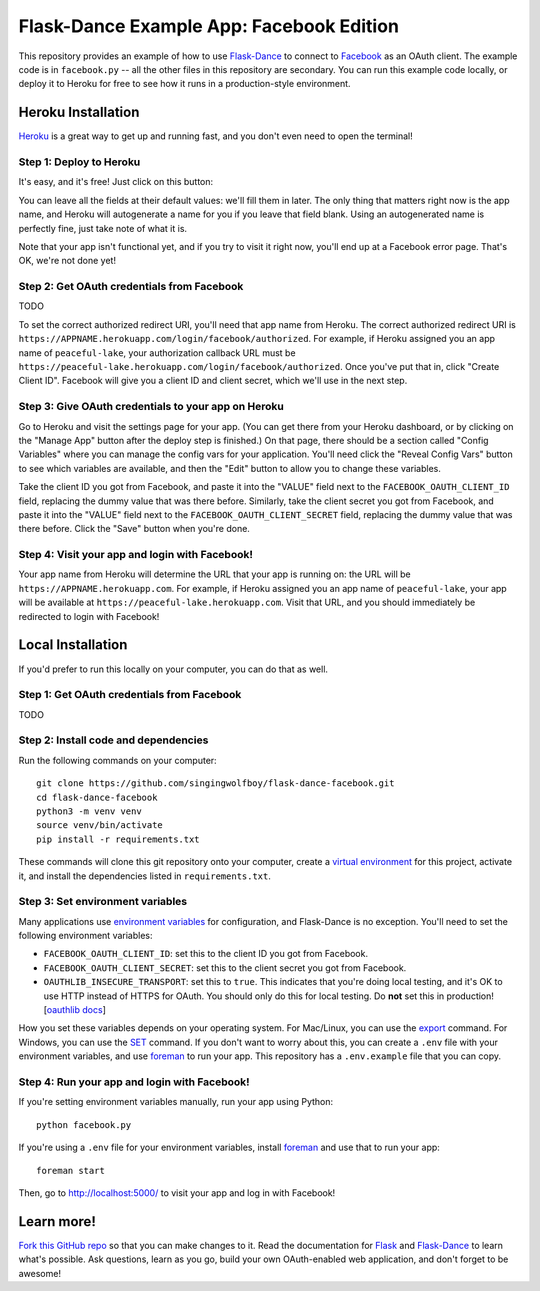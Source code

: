 Flask-Dance Example App: Facebook Edition
=========================================

This repository provides an example of how to use `Flask-Dance`_ to connect
to `Facebook`_ as an OAuth client. The example code is in ``facebook.py`` --
all the other files in this repository are secondary. You can run this example
code locally, or deploy it to Heroku for free to see how it runs in a
production-style environment.

Heroku Installation
```````````````````
`Heroku`_ is a great way to get up and running fast, and you don't even need
to open the terminal!

Step 1: Deploy to Heroku
------------------------
It's easy, and it's free! Just click on this button:

|heroku-deploy|

You can leave all the fields at their default values: we'll fill them in later.
The only thing that matters right now is the app name, and Heroku will
autogenerate a name for you if you leave that field blank. Using an
autogenerated name is perfectly fine, just take note of what it is.

Note that your app isn't functional yet, and if you try to visit it right now,
you'll end up at a Facebook error page. That's OK, we're not done yet!

Step 2: Get OAuth credentials from Facebook
-------------------------------------------
TODO

To set the correct authorized redirect URI, you'll need that
app name from Heroku. The correct authorized redirect URI is
``https://APPNAME.herokuapp.com/login/facebook/authorized``. For example,
if Heroku assigned you an app name of ``peaceful-lake``, your authorization
callback URL must be
``https://peaceful-lake.herokuapp.com/login/facebook/authorized``. Once you've
put that in, click "Create Client ID". Facebook will give you a client ID and
client secret, which we'll use in the next step.

Step 3: Give OAuth credentials to your app on Heroku
----------------------------------------------------
Go to Heroku and visit the settings page for your app. (You can get there from
your Heroku dashboard, or by clicking on the "Manage App" button after the
deploy step is finished.) On that page, there should be a section called
"Config Variables" where you can manage the config vars for your application.
You'll need click the "Reveal Config Vars" button to see which variables
are available, and then the "Edit" button to allow you to change these variables.

Take the client ID you got from Facebook, and paste it into the "VALUE" field
next to the ``FACEBOOK_OAUTH_CLIENT_ID`` field, replacing the dummy value that
was there before. Similarly, take the client secret you got from Facebook,
and paste it into the "VALUE" field next to the ``FACEBOOK_OAUTH_CLIENT_SECRET``
field, replacing the dummy value that was there before.
Click the "Save" button when you're done.

Step 4: Visit your app and login with Facebook!
-----------------------------------------------
Your app name from Heroku will determine the URL that your app is running on:
the URL will be ``https://APPNAME.herokuapp.com``. For example, if Heroku
assigned you an app name of ``peaceful-lake``, your app will be available at
``https://peaceful-lake.herokuapp.com``. Visit that URL, and you should
immediately be redirected to login with Facebook!

Local Installation
``````````````````
If you'd prefer to run this locally on your computer, you can do that as well.

Step 1: Get OAuth credentials from Facebook
-------------------------------------------
TODO

Step 2: Install code and dependencies
-------------------------------------
Run the following commands on your computer::

    git clone https://github.com/singingwolfboy/flask-dance-facebook.git
    cd flask-dance-facebook
    python3 -m venv venv
    source venv/bin/activate
    pip install -r requirements.txt

These commands will clone this git repository onto your computer,
create a `virtual environment`_ for this project, activate it, and install
the dependencies listed in ``requirements.txt``.

Step 3: Set environment variables
---------------------------------
Many applications use `environment variables`_ for configuration, and
Flask-Dance is no exception. You'll need to set the following environment
variables:

* ``FACEBOOK_OAUTH_CLIENT_ID``: set this to the client ID you got from Facebook.
* ``FACEBOOK_OAUTH_CLIENT_SECRET``: set this to the client secret
  you got from Facebook.
* ``OAUTHLIB_INSECURE_TRANSPORT``: set this to ``true``. This indicates that
  you're doing local testing, and it's OK to use HTTP instead of HTTPS for
  OAuth. You should only do this for local testing.
  Do **not** set this in production! [`oauthlib docs`_]

How you set these variables depends on your operating system.
For Mac/Linux, you can use the `export`_ command. For Windows,
you can use the `SET`_ command. If you don't want to worry about this,
you can create a ``.env`` file with your environment variables,
and use `foreman`_ to run your app.
This repository has a ``.env.example`` file that you can copy.

Step 4: Run your app and login with Facebook!
---------------------------------------------
If you're setting environment variables manually, run your app using Python::

    python facebook.py

If you're using a ``.env`` file for your environment variables,
install `foreman`_ and use that to run your app::

    foreman start

Then, go to http://localhost:5000/ to visit your app and log in with Facebook!

Learn more!
```````````
`Fork this GitHub repo`_ so that you can make changes to it. Read the
documentation for `Flask`_ and `Flask-Dance`_ to learn what's possible.
Ask questions, learn as you go, build your own OAuth-enabled web application,
and don't forget to be awesome!


.. _Flask: http://flask.pocoo.org/docs/
.. _Flask-Dance: http://flask-dance.readthedocs.org/
.. _Facebook: https://facebook.com/
.. _Heroku: https://www.heroku.com/
.. _environment variables: https://en.wikipedia.org/wiki/Environment_variable
.. _oauthlib docs: http://oauthlib.readthedocs.org/en/latest/oauth2/security.html#envvar-OAUTHLIB_INSECURE_TRANSPORT
.. _export: http://ss64.com/bash/export.html
.. _SET: http://ss64.com/nt/set.html
.. _foreman: https://github.com/ddollar/foreman
.. _virtual environment: https://docs.python.org/3.7/library/venv.html
.. _Fork this GitHub repo: https://help.github.com/articles/fork-a-repo/

.. |heroku-deploy| image:: https://www.herokucdn.com/deploy/button.png
   :target: https://heroku.com/deploy
   :alt: Deploy to Heroku
